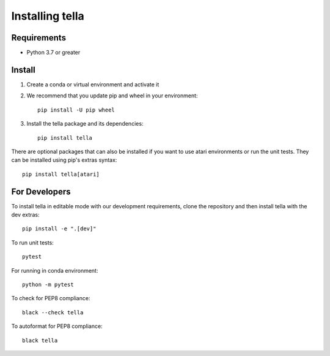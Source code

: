 Installing tella
================

Requirements
----------------

* Python 3.7 or greater

Install
-------------
#. Create a conda or virtual environment and activate it

#. We recommend that you update pip and wheel in your environment::

    pip install -U pip wheel

#. Install the tella package and its dependencies::

    pip install tella


There are optional packages that can also be installed if you want
to use atari environments or run the unit tests.
They can be installed using pip's extras syntax::

    pip install tella[atari]


For Developers
----------------
To install tella in editable mode with our development requirements,
clone the repository and then install tella with the dev extras::

    pip install -e ".[dev]"


To run unit tests::

    pytest

For running in conda environment::

    python -m pytest


To check for PEP8 compliance::

    black --check tella


To autoformat for PEP8 compliance::

    black tella
